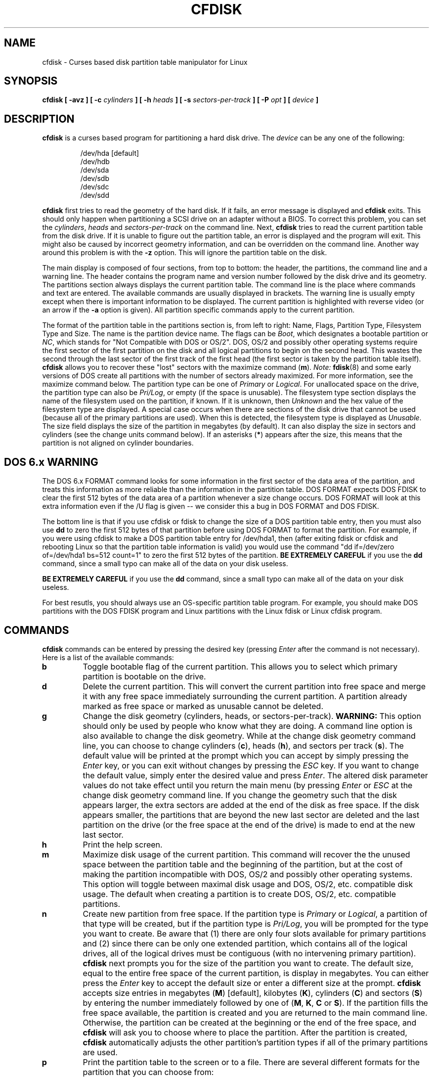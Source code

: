 .\" cfdisk.8 -- man page for cfdisk
.\" Copyright 1994 Kevin E. Martin (martin@cs.unc.edu)
.\"
.\" Permission is granted to make and distribute verbatim copies of this
.\" manual provided the copyright notice and this permission notice are
.\" preserved on all copies.
.\"
.\" Permission is granted to copy and distribute modified versions of this
.\" manual under the conditions for verbatim copying, provided that the
.\" entire resulting derived work is distributed under the terms of a
.\" permission notice identical to this one.
.\"
.\" " for hilit mode
.TH CFDISK 8 "3 June 1995" "The BOGUS Linux Release" "Linux Programmer's Manual"
.SH NAME
cfdisk \- Curses based disk partition table manipulator for Linux
.SH SYNOPSIS
.BI "cfdisk [ \-avz ] [ \-c " cylinders " ] [ \-h " heads " ]"
.BI "[ \-s " sectors-per-track " ] [ -P " opt " ] [ " device " ]"
.SH DESCRIPTION
.B cfdisk
is a curses based program for partitioning a hard disk drive.  The
.I device
can be any one of the following:
.sp
.nf
.RS
/dev/hda [default]
/dev/hdb
/dev/sda
/dev/sdb
/dev/sdc
/dev/sdd
.RE
.fi

.B cfdisk
first tries to read the geometry of the hard disk.  If it fails, an
error message is displayed and
.B cfdisk
exits.  This should only happen when partitioning a SCSI drive on an
adapter without a BIOS.  To correct this problem, you can set the
.IR cylinders ", " heads " and " sectors-per-track
on the command line.  Next,
.B cfdisk
tries to read the current partition table from the disk drive.  If it
is unable to figure out the partition table, an error is displayed and
the program will exit.  This might also be caused by incorrect
geometry information, and can be overridden on the command line.
Another way around this problem is with the
.B \-z
option.  This will ignore the partition table on the disk.

The main display is composed of four sections, from top to bottom: the
header, the partitions, the command line and a warning line.  The
header contains the program name and version number followed by the
disk drive and its geometry.  The partitions section always displays
the current partition table.  The command line is the place where
commands and text are entered.  The available commands are usually
displayed in brackets.  The warning line is usually empty except when
there is important information to be displayed.  The current partition
is highlighted with reverse video (or an arrow if the
.B \-a
option is given).  All partition specific commands apply to the
current partition.

The format of the partition table in the partitions section is, from
left to right: Name, Flags, Partition Type, Filesystem Type and Size.
The name is the partition device name.  The flags can be
.IR Boot ,
which designates a bootable partition or
.IR NC ,
which stands for "Not Compatible with DOS or OS/2".  DOS, OS/2 and
possibly other operating systems require the first sector of the first
partition on the disk and all logical partitions to begin on the
second head.  This wastes the second through the last sector of the
first track of the first head (the first sector is taken by the
partition table itself).
.B cfdisk
allows you to recover these "lost" sectors with the maximize command
.RB ( m ).
.I Note:
.BR fdisk (8)
and some early versions of DOS create all partitions with the number
of sectors already maximized.  For more information, see the maximize
command below.  The partition type can be one of
.IR Primary " or " Logical .
For unallocated space on the drive, the partition type can also be
.IR Pri/Log ,
or empty (if the space is unusable).  The filesystem type section
displays the name of the filesystem used on the partition, if known.
If it is unknown, then
.I Unknown
and the hex value of the filesystem type are displayed.  A special
case occurs when there are sections of the disk drive that cannot be
used (because all of the primary partitions are used).  When this is
detected, the filesystem type is displayed as
.IR Unusable .
The size field displays the size of the partition in megabytes (by
default).  It can also display the size in sectors and cylinders (see
the change units command below).  If an asterisks
.RB ( * )
appears after the size, this means that the partition is not aligned
on cylinder boundaries.
.SH "DOS 6.x WARNING"

The DOS 6.x FORMAT command looks for some information in the first
sector of the data area of the partition, and treats this information
as more reliable than the information in the partition table.  DOS
FORMAT expects DOS FDISK to clear the first 512 bytes of the data area
of a partition whenever a size change occurs.  DOS FORMAT will look at
this extra information even if the /U flag is given -- we consider
this a bug in DOS FORMAT and DOS FDISK.

The bottom line is that if you use cfdisk or fdisk to change the size of a
DOS partition table entry, then you must also use
.B dd
to zero the first 512 bytes of that partition before using DOS FORMAT to
format the partition.  For example, if you were using cfdisk to make a DOS
partition table entry for /dev/hda1, then (after exiting fdisk or cfdisk
and rebooting Linux so that the partition table information is valid) you
would use the command "dd if=/dev/zero of=/dev/hda1 bs=512 count=1" to zero
the first 512 bytes of the partition.
.B BE EXTREMELY CAREFUL
if you use the
.B dd
command, since a small typo can make all of the data on your disk useless.

.B BE EXTREMELY CAREFUL
if you use the
.B dd
command, since a small typo can make all of the data on your disk useless.

For best resutls, you should always use an OS-specific partition table
program.  For example, you should make DOS partitions with the DOS FDISK
program and Linux partitions with the Linux fdisk or Linux cfdisk program.

.SH COMMANDS
.B cfdisk
commands can be entered by pressing the desired key (pressing
.I Enter
after the command is not necessary).  Here is a list of the available
commands:
.TP
.B b
Toggle bootable flag of the current partition.  This allows you to
select which primary partition is bootable on the drive.
.TP
.B d
Delete the current partition.  This will convert the current partition
into free space and merge it with any free space immediately
surrounding the current partition.  A partition already marked as free
space or marked as unusable cannot be deleted.
.TP
.B g
Change the disk geometry (cylinders, heads, or sectors-per-track).
.B WARNING:
This option should only be used by people who know what they are
doing.  A command line option is also available to change the disk
geometry.  While at the change disk geometry command line, you can
choose to change cylinders
.RB ( c ),
heads
.RB ( h ),
and sectors per track
.RB ( s ).
The default value will be printed at the prompt which you can accept
by simply pressing the
.I Enter
key, or you can exit without changes by pressing the
.I ESC
key.  If you want to change the default value, simply enter the
desired value and press
.IR Enter .
The altered disk parameter values do not take effect until you return
the main menu (by pressing
.IR Enter " or " ESC
at the change disk geometry command line.  If you change the geometry
such that the disk appears larger, the extra sectors are added at the
end of the disk as free space.  If the disk appears smaller, the
partitions that are beyond the new last sector are deleted and the
last partition on the drive (or the free space at the end of the
drive) is made to end at the new last sector.
.TP
.B h
Print the help screen.
.TP
.B m
Maximize disk usage of the current partition.  This command will
recover the the unused space between the partition table and the
beginning of the partition, but at the cost of making the partition
incompatible with DOS, OS/2 and possibly other operating systems.
This option will toggle between maximal disk usage and DOS, OS/2,
etc. compatible disk usage.  The default when creating a partition is
to create DOS, OS/2, etc. compatible partitions.
.TP
.B n
Create new partition from free space.  If the partition type is
.IR Primary " or " Logical ,
a partition of that type will be created, but if the partition type is
.IR Pri/Log ,
you will be prompted for the type you want to create.  Be aware that
(1) there are only four slots available for primary partitions and (2)
since there can be only one extended partition, which contains all of
the logical drives, all of the logical drives must be contiguous (with
no intervening primary partition).
.B cfdisk
next prompts you for the size of the partition you want to create.
The default size, equal to the entire free space of the current
partition, is display in megabytes.  You can either press the
.I Enter
key to accept the default size or enter a different size at the
prompt.
.B cfdisk
accepts size entries in megabytes
.RB ( M )
[default], kilobytes
.RB ( K ),
cylinders
.RB ( C )
and sectors
.RB ( S )
by entering the number immediately followed by one of
.RB ( M ", " K ", " C " or " S ).
If the partition fills the free space available, the partition is
created and you are returned to the main command line.  Otherwise, the
partition can be created at the beginning or the end of the free
space, and
.B cfdisk
will ask you to choose where to place the partition.  After the
partition is created,
.B cfdisk
automatically adjusts the other partition's partition types if all of
the primary partitions are used.
.TP
.B p
Print the partition table to the screen or to a file. There are
several different formats for the partition that you can choose from:
.sp
.RS
.TP
.B r
Raw data format (exactly what would be written to disk)
.TP
.B s
Partition table in sector order format
.TP
.B t
Partition table in raw format
.RE

.RS
The
.I raw data format
will print the sectors that would be written to disk if a
.BR w rite
command is selected.  First, the primary partition table is printed,
followed by the partition tables associated with each logical
partition.  The data is printed in hex byte by byte with 16 bytes per
line.

The
.I partition table in sector order format
will print the partition table ordered by sector number.  The fields,
from left to right, are the number of the partition, the partition
type, the first sector, the last sector, the offset from the first
sector of the partition to the start of the data, the length of the
partition, the filesystem type (with the hex value in parenthesis),
and the flags (with the hex value in parenthesis).  In addition to the
primary and logical partitions, free and unusable space is printed and
the extended partition is printed before the first logical partition.

If a partition does not start or end on a cylinder boundary or if the
partition length is not divisible by the cylinder size, an asterisks
.RB ( * )
is printed after the non-aligned sector number/count.  This usually
indicates that a partition was created by an operating system that
either does not align partitions to cylinder boundaries or that used
different disk geometry information.  If you know the disk geometry of
the other operating system, you could enter the geometry information
with the change geometry command
.RB ( g ).

For the first partition on the disk and for all logical partitions, if
the offset from the beginning of the partition is not equal to the
number of sectors per track (i.e., the data does not start on the
first head), a number sign
.RB ( # )
is printed after the offset.  For the remaining partitions, if the
offset is not zero, a number sign will be printed after the offset.
This corresponds to the
.I NC
flag in the partitions section of the main display.

The
.I partition table in raw format
will print the partition table ordered by partition number.  It will
leave out all free and unusable space.  The fields, from left to
right, are the number of the partition, the flags (in hex), the
starting head, sector and cylinder, the filesystem ID (in hex), the
ending head, sector and cylinder, the starting sector in the partition
and the number of sectors in the partition.  The information in this
table can be directly translated to the
.IR "raw data format" .

The partition table entries only have 10 bits available to represent
the starting and ending cylinders.  Thus, when the absolute starting
(ending) sector number is on a cylinder greater than 1023, the maximal
values for starting (ending) head, sector and cylinder are printed.
This is the method used by OS/2, and thus fixes the problems
associated with OS/2's fdisk rewriting the partition table when it is
not in this format.  Since Linux and OS/2 use absolute sector counts,
the values in the starting and ending head, sector and cylinder are
not used.
.RE
.TP
.B q
Quit program.  This will exit the program without writing any data to
disk.
.TP
.B t
Change the filesystem type.  By default, new partitions are created as
.I Linux
partitions, but since
.B cfdisk
can create partitions for other operating systems, change partition
type allows you to enter the hex value of the filesystem you desire.
A list of the know filesystem types is displayed.  You can type in the
filesystem type at the prompt or accept the default filesystem type
.RI [ Linux ].
.TP
.B u
Change units of the partition size display.  It will rotate through
megabytes, sectors and cylinders.
.TP
.B W
Write partition table to disk (must enter an upper case W).  Since
this might destroy data on the disk, you must either confirm or deny
the write by entering `yes' or `no'.  If you enter `yes',
.B cfdisk
will write the partition table to disk and the tell the kernel to
re-read the partition table from the disk.  The re-reading of the
partition table works is most cases, but I have seen it fail.  Don't
panic.  It will be correct after you reboot the system.  In all cases,
I still recommend rebooting the system--just to be safe.
.TP
.I Up Arrow
.TP
.I Down Arrow
Move cursor to the previous or next partition.  If there are more
partitions than can be displayed on a screen, you can display the next
(previous) set of partitions by moving down (up) at the last (first)
partition displayed on the screen.
.TP
.I CTRL-L
Redraws the screen.  In case something goes wrong and you cannot read
anything, you can refresh the screen from the main command line.
.TP
.B ?
Print the help screen.

.RE
All of the commands can be entered with either upper or lower case
letters (except for
.BR W rites).
When in a sub-menu or at a prompt to enter a filename, you can hit the
.I ESC
key to return to the main command line.
.SH OPTIONS
.TP
.B \-a
Use an arrow cursor instead of reverse video for highlighting the
current partition.
.TP
.B \-v
Print the version number and copyright.
.TP
.B \-z
Start with zeroed partition table.  This option is useful when you
want to repartition your entire disk.
.I Note:
this option does not zero the partition table on the disk; rather, it
simply starts the program without reading the existing partition
table.
.TP
.BI \-c " cylinders"
.TP
.BI \-h " heads"
.TP
.BI \-s " sectors-per-track"
Override the number of cylinders, heads and sectors per track read
from the BIOS.  If your BIOS or adapter does not supply this
information or if it supplies incorrect information, use these options
to set the disk geometry values.
.TP
.BI \-P " opt"
Prints the partition table in specified formats.
.I opt
can be one or more of "r", "s" or "t".  See the
.BR p rint
command (above) for more information on the print formats.
.SH "SEE ALSO"
fdisk(8)
.SH BUGS
The current version does not support multiple disks (future addition).
.SH AUTHOR
Kevin E. Martin (martin@cs.unc.edu)
